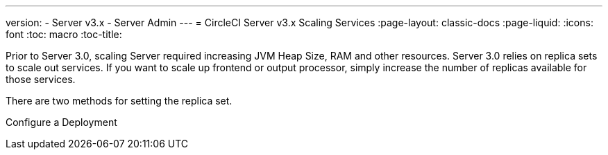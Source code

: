 ---
version:
- Server v3.x
- Server Admin
---
= CircleCI Server v3.x Scaling Services
:page-layout: classic-docs
:page-liquid:
:icons: font
:toc: macro
:toc-title:

Prior to Server 3.0, scaling Server required increasing JVM Heap Size, RAM and other resources. Server 3.0 relies on
replica sets to scale out services. If you want to scale up frontend or output processor, simply increase the number
of replicas available for those services.

There are two methods for setting the replica set.

Configure a Deployment
